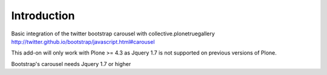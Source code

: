 Introduction
===============================

Basic integration of the twitter bootstrap carousel with collective.plonetruegallery
http://twitter.github.io/bootstrap/javascript.html#carousel

This add-on will only work with Plone >= 4.3  as Jquery 1.7 is not supported on previous versions of Plone. 

Bootstrap's carousel needs Jquery 1.7 or higher

